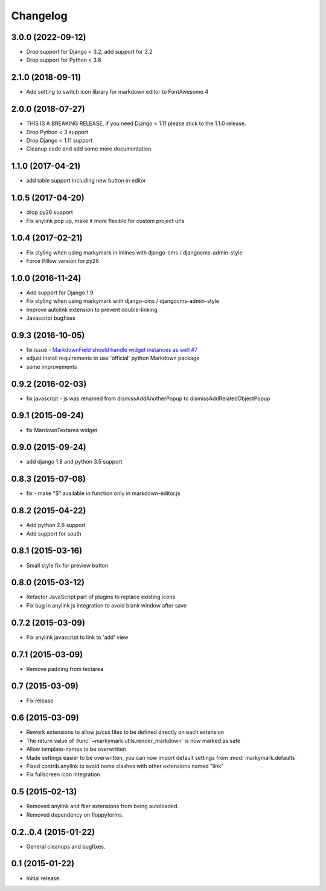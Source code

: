 Changelog
=========

3.0.0 (2022-09-12)
------------------

* Drop support for Django < 3.2, add support for 3.2
* Drop support for Python < 3.8


2.1.0 (2018-09-11)
------------------

* Add setting to switch icon library for markdown editor to FontAwesome 4


2.0.0 (2018-07-27)
------------------

* THIS IS A BREAKING RELEASE, if you need Django < 1.11 please stick to the 1.1.0 release.
* Drop Python < 3 support
* Drop Django < 1.11 support
* Cleanup code and add some more documentation


1.1.0 (2017-04-21)
------------------

* add table support including new button in editor


1.0.5 (2017-04-20)
------------------

* drop py26 support
* Fix anylink pop up, make it more flexible for custom project urls


1.0.4 (2017-02-21)
------------------

* Fix styling when using markymark in inlines with django-cms / djangocms-admin-style
* Force Pillow version for py26


1.0.0 (2016-11-24)
------------------

* Add support for Django 1.9
* Fix styling when using markymark with django-cms / djangocms-admin-style
* Improve autolink extension to prevent double-linking
* Javascript bugfixes


0.9.3 (2016-10-05)
------------------

* fix issue - `MarkdownField should handle widget instances as well #7 <https://github.com/stephrdev/django-markymark/issues/7>`_
* adjust install requirements to use 'official' python Markdown package
* some improvements


0.9.2 (2016-02-03)
------------------

* fix javascript - js was renamed from dismissAddAnotherPopup to dismissAddRelatedObjectPopup


0.9.1 (2015-09-24)
------------------

* fix MardownTextarea widget


0.9.0 (2015-09-24)
------------------

* add django 1.8 and python 3.5 support


0.8.3 (2015-07-08)
------------------

* fix - make "$" available in function only in markdown-editor.js


0.8.2 (2015-04-22)
------------------

* Add python 2.6 support
* Add support for south


0.8.1 (2015-03-16)
------------------

* Small style fix for preview button


0.8.0 (2015-03-12)
------------------

* Refactor JavaScript part of plugins to replace existing icons
* Fix bug in anylink js integration to avoid blank window after save


0.7.2 (2015-03-09)
------------------

* Fix anylink javascript to link to 'add' view


0.7.1 (2015-03-09)
------------------

* Remove padding from textarea


0.7 (2015-03-09)
----------------

* Fix release


0.6 (2015-03-09)
----------------

* Rework extensions to allow js/css files to be defined directly on each extension
* The return value of :func:`~markymark.utils.render_markdown` is now marked as safe
* Allow template-names to be overwritten
* Made settings easier to be overwritten, you can now
  import default settings from :mod:`markymark.defaults`
* Fixed contrib.anylink to avoid name clashes with other
  extensions named "link"
* Fix fullscreen icon integration


0.5 (2015-02-13)
----------------

* Removed anylink and filer extensions from being autoloaded.
* Removed dependency on floppyforms.


0.2..0.4 (2015-01-22)
---------------------

* General cleanups and bugfixes.


0.1 (2015-01-22)
----------------

* Initial release.
